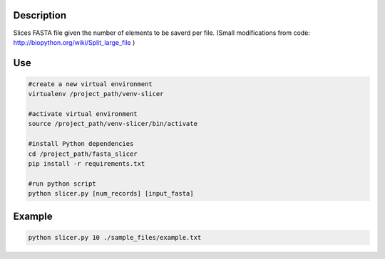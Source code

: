 Description
===========
Slices FASTA file given the number of elements to be saverd per file.
(Small modifications from code: `http://biopython.org/wiki/Split_large_file <http://biopython.org/wiki/Split_large_file>`_ )

Use
====
.. code:: bash

	#create a new virtual environment
	virtualenv /project_path/venv-slicer

	#activate virtual environment
	source /project_path/venv-slicer/bin/activate

	#install Python dependencies
	cd /project_path/fasta_slicer
	pip install -r requirements.txt

	#run python script
	python slicer.py [num_records] [input_fasta]

Example
========

.. code:: bash

  python slicer.py 10 ./sample_files/example.txt	
